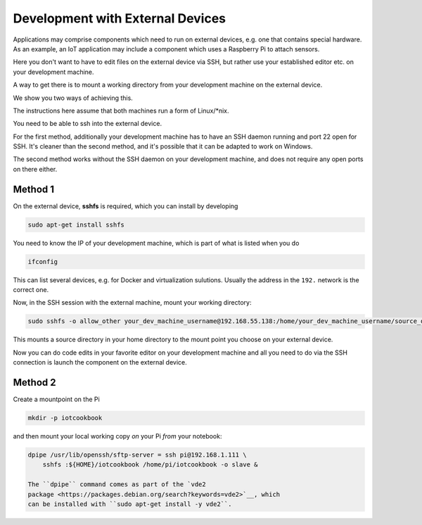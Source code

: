 
Development with External Devices
=================================

Applications may comprise components which need to run on external
devices, e.g. one that contains special hardware. As an example, an IoT
application may include a component which uses a Raspberry Pi to attach
sensors.

Here you don't want to have to edit files on the external device via
SSH, but rather use your established editor etc. on your development
machine.

A way to get there is to mount a working directory from your development
machine on the external device.

We show you two ways of achieving this.

The instructions here assume that both machines run a form of
Linux/\*nix.

You need to be able to ssh into the external device.

For the first method, additionally your development machine has to have
an SSH daemon running and port 22 open for SSH. It's cleaner than the
second method, and it's possible that it can be adapted to work on
Windows.

The second method works without the SSH daemon on your development
machine, and does not require any open ports on there either.

Method 1
--------

On the external device, **sshfs** is required, which you can install by
developing

.. code:: console

    sudo apt-get install sshfs

You need to know the IP of your development machine, which is part of
what is listed when you do

.. code:: console

    ifconfig

This can list several devices, e.g. for Docker and virtualization
sulutions. Usually the address in the ``192.`` network is the correct
one.

Now, in the SSH session with the external machine, mount your working
directory:

.. code:: console

    sudo sshfs -o allow_other your_dev_machine_username@192.168.55.138:/home/your_dev_machine_username/source_dir ~/remote_dir

This mounts a source directory in your home directory to the mount point
you choose on your external device.

Now you can do code edits in your favorite editor on your development
machine and all you need to do via the SSH connection is launch the
component on the external device.

Method 2
--------

Create a mountpoint on the Pi

.. code:: console

    mkdir -p iotcookbook

and then mount your local working copy *on* your Pi *from* your
notebook:

.. code:: console

    dpipe /usr/lib/openssh/sftp-server = ssh pi@192.168.1.111 \
        sshfs :${HOME}/iotcookbook /home/pi/iotcookbook -o slave &

    The ``dpipe`` command comes as part of the `vde2
    package <https://packages.debian.org/search?keywords=vde2>`__, which
    can be installed with ``sudo apt-get install -y vde2``.
